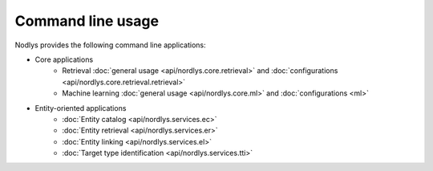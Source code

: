 Command line usage
==================

Nodlys provides the following command line applications:

- Core applications
   - Retrieval :doc:`general usage <api/nordlys.core.retrieval>` and :doc:`configurations <api/nordlys.core.retrieval.retrieval>`
   - Machine learning :doc:`general usage <api/nordlys.core.ml>` and :doc:`configurations <ml>`

- Entity-oriented applications 
   - :doc:`Entity catalog <api/nordlys.services.ec>`
   - :doc:`Entity retrieval <api/nordlys.services.er>`
   - :doc:`Entity linking <api/nordlys.services.el>`
   - :doc:`Target type identification <api/nordlys.services.tti>`
  